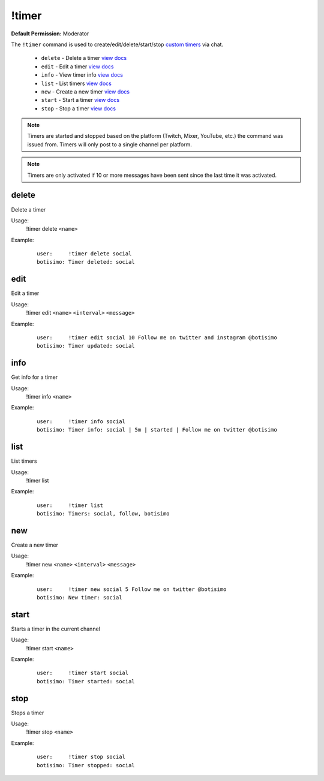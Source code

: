 !timer
======

**Default Permission:** Moderator

The ``!timer`` command is used to create/edit/delete/start/stop `custom timers <https://botisimo.com/account/timers>`_ via chat.

    - ``delete`` - Delete a timer `view docs`__
    - ``edit`` - Edit a timer `view docs`__
    - ``info`` - View timer info `view docs`__
    - ``list`` - List timers `view docs`__
    - ``new`` - Create a new timer `view docs`__
    - ``start`` - Start a timer `view docs`__
    - ``stop`` - Stop a timer `view docs`__

__ #delete
__ #edit
__ #info
__ #list
__ #new
__ #start
__ #stop

.. note::

    Timers are started and stopped based on the platform (Twitch, Mixer, YouTube, etc.) the command was issued from. Timers will only post to a single channel per platform.

.. note::

    Timers are only activated if 10 or more messages have been sent since the last time it was activated.

delete
^^^^^^
Delete a timer

Usage:
    !timer delete ``<name>``

Example:
    ::

        user:     !timer delete social
        botisimo: ​​Timer deleted: social

edit
^^^^
Edit a timer

Usage:
    !timer edit ``<name>`` ``<interval>`` ``<message>``

Example:
    ::

        user:     !timer edit social 10 Follow me on twitter and instagram @botisimo
        botisimo: Timer updated: social

info
^^^^
Get info for a timer

Usage:
    !timer info ``<name>``

Example:
    ::

        user:     !timer info social
        botisimo: Timer info: social | 5m | started | Follow me on twitter @botisimo

list
^^^^
List timers

Usage:
    !timer list

Example:
    ::

        user:     !timer list
        botisimo: ​Timers: social, follow, botisimo

new
^^^
Create a new timer

Usage:
    !timer new ``<name>`` ``<interval>`` ``<message>``

Example:
    ::

        user:     !timer new social 5 Follow me on twitter @botisimo
        botisimo: ​New timer: social

start
^^^^^
Starts a timer in the current channel

Usage:
    !timer start ``<name>``

Example:
    ::

        user:     !timer start social
        botisimo: ​Timer started: social

stop
^^^^
Stops a timer

Usage:
    !timer stop ``<name>``

Example:
    ::

        user:     !timer stop social
        botisimo: ​Timer stopped: social
